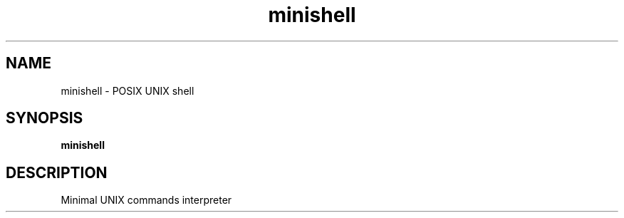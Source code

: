 .TH minishell 1 "March 20, 2016" "IN DEVELOPMENT" "minishell : UNIX branch @ 42"
.SH NAME
minishell \- POSIX UNIX shell
.SH SYNOPSIS
.B minishell
.SH DESCRIPTION
Minimal UNIX commands interpreter

.PP
